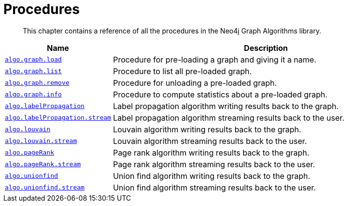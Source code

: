 [[procedures]]
= Procedures

[abstract]
--
This chapter contains a reference of all the procedures in the Neo4j Graph Algorithms library.
--


[[table-proc]]
[opts=header,cols="1m,5a"]
|===
| Name                                                                          | Description
| <<named-graph, algo.graph.load>>                                              | Procedure for pre-loading a graph and giving it a name.
| <<named-graph, algo.graph.list>>                                              | Procedure to list all pre-loaded graph.
| <<named-graph, algo.graph.remove>>                                            | Procedure for unloading a pre-loaded graph.
| <<named-graph, algo.graph.info>>                                              | Procedure to compute statistics about a pre-loaded graph.
| <<algorithms-label-propagation-syntax, algo.labelPropagation>>                | Label propagation algorithm writing results back to the graph.
| <<algorithms-label-propagation-syntax, algo.labelPropagation.stream>>         | Label propagation algorithm streaming results back to the user.
| <<algorithms-louvain-syntax, algo.louvain>>                                   | Louvain algorithm writing results back to the graph.
| <<algorithms-louvain-syntax, algo.louvain.stream>>                            | Louvain algorithm streaming results back to the user.
| <<algorithms-pagerank-syntax, algo.pageRank>>                                 | Page rank algorithm writing results back to the graph.
| <<algorithms-pagerank-syntax, algo.pageRank.stream>>                          | Page rank algorithm streaming results back to the user.
| <<algorithms-wcc-syntax, algo.unionfind>>                    | Union find algorithm writing results back to the graph.
| <<algorithms-wcc-syntax-stream, algo.unionfind.stream>>             | Union find algorithm streaming results back to the user.
|===

